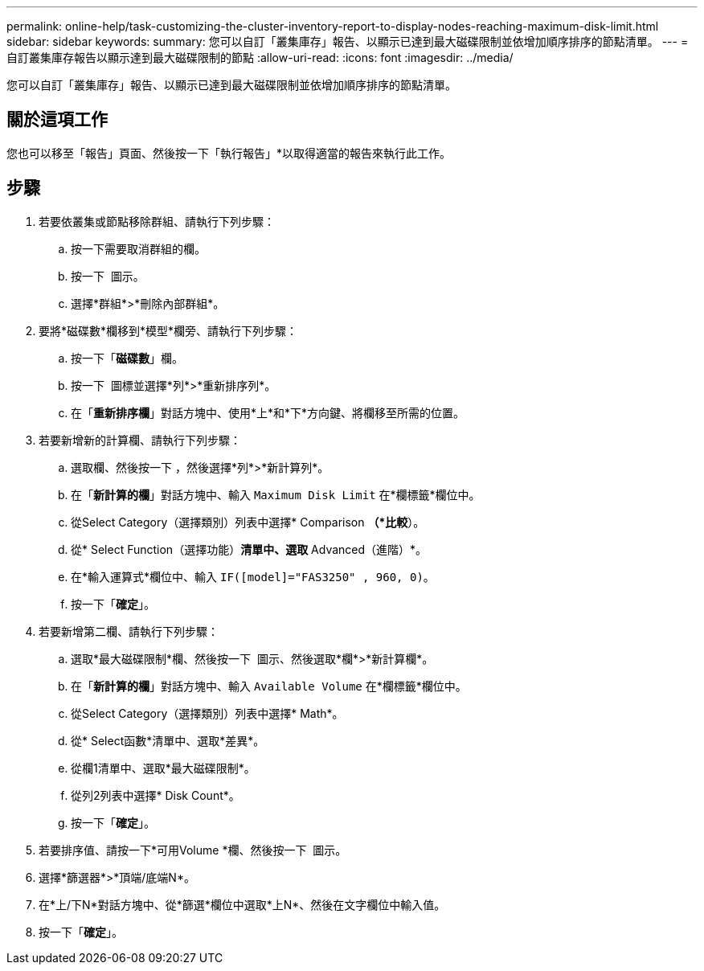 ---
permalink: online-help/task-customizing-the-cluster-inventory-report-to-display-nodes-reaching-maximum-disk-limit.html 
sidebar: sidebar 
keywords:  
summary: 您可以自訂「叢集庫存」報告、以顯示已達到最大磁碟限制並依增加順序排序的節點清單。 
---
= 自訂叢集庫存報告以顯示達到最大磁碟限制的節點
:allow-uri-read: 
:icons: font
:imagesdir: ../media/


[role="lead"]
您可以自訂「叢集庫存」報告、以顯示已達到最大磁碟限制並依增加順序排序的節點清單。



== 關於這項工作

您也可以移至「報告」頁面、然後按一下「執行報告」*以取得適當的報告來執行此工作。



== 步驟

. 若要依叢集或節點移除群組、請執行下列步驟：
+
.. 按一下需要取消群組的欄。
.. 按一下 image:../media/click-to-see-menu.gif[""] 圖示。
.. 選擇*群組*>*刪除內部群組*。


. 要將*磁碟數*欄移到*模型*欄旁、請執行下列步驟：
+
.. 按一下「*磁碟數*」欄。
.. 按一下 image:../media/click-to-see-menu.gif[""] 圖標並選擇*列*>*重新排序列*。
.. 在「*重新排序欄*」對話方塊中、使用*上*和*下*方向鍵、將欄移至所需的位置。


. 若要新增新的計算欄、請執行下列步驟：
+
.. 選取欄、然後按一下 image:../media/click-to-see-menu.gif[""]，然後選擇*列*>*新計算列*。
.. 在「*新計算的欄*」對話方塊中、輸入 `Maximum Disk Limit` 在*欄標籤*欄位中。
.. 從Select Category（選擇類別）列表中選擇* Comparison *（*比較*）。
.. 從* Select Function（選擇功能）*清單中、選取* Advanced（進階）*。
.. 在*輸入運算式*欄位中、輸入 `IF([model]="FAS3250" , 960, 0)`。
.. 按一下「*確定*」。


. 若要新增第二欄、請執行下列步驟：
+
.. 選取*最大磁碟限制*欄、然後按一下 image:../media/click-to-see-menu.gif[""] 圖示、然後選取*欄*>*新計算欄*。
.. 在「*新計算的欄*」對話方塊中、輸入 `Available Volume` 在*欄標籤*欄位中。
.. 從Select Category（選擇類別）列表中選擇* Math*。
.. 從* Select函數*清單中、選取*差異*。
.. 從欄1清單中、選取*最大磁碟限制*。
.. 從列2列表中選擇* Disk Count*。
.. 按一下「*確定*」。


. 若要排序值、請按一下*可用Volume *欄、然後按一下 image:../media/click-to-see-menu.gif[""] 圖示。
. 選擇*篩選器*>*頂端/底端N*。
. 在*上/下N*對話方塊中、從*篩選*欄位中選取*上N*、然後在文字欄位中輸入值。
. 按一下「*確定*」。

